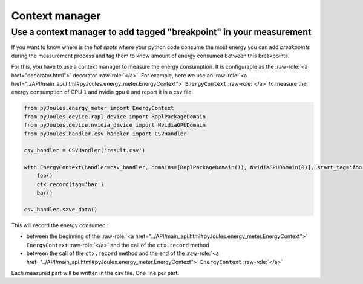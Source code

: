 Context manager
***************

Use a context manager to add tagged "breakpoint" in your measurement
--------------------------------------------------------------------
If you want to know where is the *hot spots* where your python code consume the
most energy you can add *breakpoints* during the measurement process and tag
them to know amount of energy consumed between this breakpoints.

For this, you have to use a context manager to measure the energy
consumption. It is configurable as the :raw-role:`<a href="decorator.html">` decorator :raw-role:`</a>`. For example, here we use an
:raw-role:`<a href="../API/main_api.html#pyJoules.energy_meter.EnergyContext">` ``EnergyContext`` :raw-role:`</a>` to measure the energy consumption of CPU ``1`` and nvidia gpu ``0``
and report it in a csv file

.. code-block:: python

   from pyJoules.energy_meter import EnergyContext
   from pyJoules.device.rapl_device import RaplPackageDomain
   from pyJoules.device.nvidia_device import NvidiaGPUDomain
   from pyJoules.handler.csv_handler import CSVHandler
	
   csv_handler = CSVHandler('result.csv')
	
   with EnergyContext(handler=csv_handler, domains=[RaplPackageDomain(1), NvidiaGPUDomain(0)], start_tag='foo') as ctx:
       foo()
       ctx.record(tag='bar')
       bar()

   csv_handler.save_data()

This will record the energy consumed :

- between the beginning of the :raw-role:`<a href="../API/main_api.html#pyJoules.energy_meter.EnergyContext">` ``EnergyContext`` :raw-role:`</a>` and the call of the ``ctx.record`` method
- between the call of the ``ctx.record`` method and the end of the :raw-role:`<a href="../API/main_api.html#pyJoules.energy_meter.EnergyContext">` ``EnergyContext`` :raw-role:`</a>`

Each measured part will be written in the csv file. One line per part.
